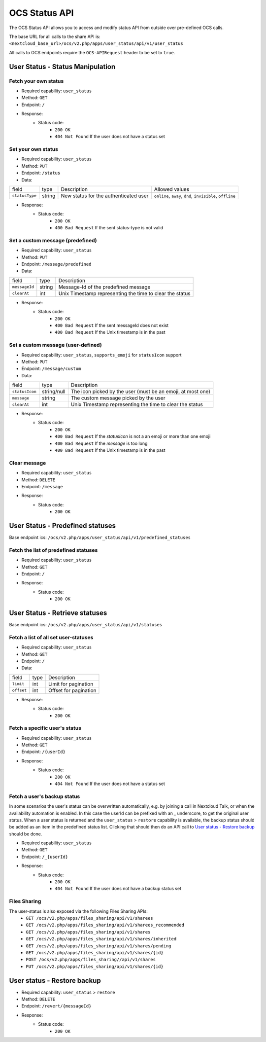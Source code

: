 ==============
OCS Status API
==============

The OCS Status API allows you to access and modify status API from outside over pre-defined OCS calls.

The base URL for all calls to the share API is: ``<nextcloud_base_url>/ocs/v2.php/apps/user_status/api/v1/user_status``

All calls to OCS endpoints require the ``OCS-APIRequest`` header to be set to ``true``.


User Status - Status Manipulation
---------------------------------

Fetch your own status
^^^^^^^^^^^^^^^^^^^^^

* Required capability: ``user_status``
* Method: ``GET``
* Endpoint: ``/``
* Response:
    - Status code:
        + ``200 OK``
        + ``404 Not Found`` If the user does not have a status set

Set your own status
^^^^^^^^^^^^^^^^^^^

* Required capability: ``user_status``
* Method: ``PUT``
* Endpoint: ``/status``
* Data:

+---------------+--------+---------------------------------------+-----------------------------------------------------------+
| field         | type   | Description                           | Allowed values                                            |
+---------------+--------+---------------------------------------+-----------------------------------------------------------+
|``statusType`` | string | New status for the authenticated user | ``online``, ``away``, ``dnd``, ``invisible``, ``offline`` |
+---------------+--------+---------------------------------------+-----------------------------------------------------------+


* Response:
    - Status code:
        + ``200 OK``
        + ``400 Bad Request`` If the sent status-type is not valid

Set a custom message (predefined)
^^^^^^^^^^^^^^^^^^^^^^^^^^^^^^^^^

* Required capability: ``user_status``
* Method: ``PUT``
* Endpoint: ``/message/predefined``
* Data:

+---------------+--------+----------------------------------------------------------+
| field         | type   | Description                                              |
+---------------+--------+----------------------------------------------------------+
| ``messageId`` | string | Message-Id of the predefined message                     |
+---------------+--------+----------------------------------------------------------+
| ``clearAt``   | int    | Unix Timestamp representing the time to clear the status |
+---------------+--------+----------------------------------------------------------+

* Response:
    - Status code:
        + ``200 OK``
        + ``400 Bad Request`` If the sent messageId does not exist
        + ``400 Bad Request`` If the Unix timestamp is in the past

Set a custom message (user-defined)
^^^^^^^^^^^^^^^^^^^^^^^^^^^^^^^^^^^

* Required capability: ``user_status``, ``supports_emoji`` for ``statusIcon`` support
* Method: ``PUT``
* Endpoint: ``/message/custom``
* Data:

+----------------+-------------+-------------------------------------------------------------+
| field          | type        | Description                                                 |
+----------------+-------------+-------------------------------------------------------------+
| ``statusIcon`` | string/null | The icon picked by the user (must be an emoji, at most one) |
+----------------+-------------+-------------------------------------------------------------+
| ``message``    | string      | The custom message picked by the user                       |
+----------------+-------------+-------------------------------------------------------------+
| ``clearAt``    | int         | Unix Timestamp representing the time to clear the status    |
+----------------+-------------+-------------------------------------------------------------+

* Response:
    - Status code:
        + ``200 OK``
        + ``400 Bad Request`` If the `statusIcon` is not a an emoji or more than one emoji
        + ``400 Bad Request`` If the `message` is too long
        + ``400 Bad Request`` If the Unix timestamp is in the past

Clear message
^^^^^^^^^^^^^

* Required capability: ``user_status``
* Method: ``DELETE``
* Endpoint: ``/message``
* Response:
    - Status code:
        + ``200 OK``

User Status - Predefined statuses
---------------------------------

Base endpoint ics: ``/ocs/v2.php/apps/user_status/api/v1/predefined_statuses``

Fetch the list of predefined statuses
^^^^^^^^^^^^^^^^^^^^^^^^^^^^^^^^^^^^^

* Required capability: ``user_status``
* Method: ``GET``
* Endpoint: ``/``
* Response:
    - Status code:
        + ``200 OK``

User Status - Retrieve statuses
-------------------------------

Base endpoint ics: ``/ocs/v2.php/apps/user_status/api/v1/statuses``

Fetch a list of all set user-statuses
^^^^^^^^^^^^^^^^^^^^^^^^^^^^^^^^^^^^^

* Required capability: ``user_status``
* Method: ``GET``
* Endpoint: ``/``
* Data:

+------------+------+-----------------------+
| field      | type | Description           |
+------------+------+-----------------------+
| ``limit``  | int  | Limit for pagination  |
+------------+------+-----------------------+
| ``offset`` | int  | Offset for pagination |
+------------+------+-----------------------+

* Response:
    - Status code:
        + ``200 OK``

Fetch a specific user's status
^^^^^^^^^^^^^^^^^^^^^^^^^^^^^^

* Required capability: ``user_status``
* Method: ``GET``
* Endpoint: ``/{userId}``
* Response:
    - Status code:
        + ``200 OK``
        + ``404 Not Found`` If the user does not have a status set

Fetch a user's backup status
^^^^^^^^^^^^^^^^^^^^^^^^^^^^

In some scenarios the user's status can be overwritten automatically, e.g. by joining a call in Nextcloud Talk,
or when the availability automation is enabled. In this case the userId can be prefixed with an `_` underscore,
to get the original user status. When a user status is returned and the ``user_status`` > ``restore`` capability
is available, the backup status should be added as an item in the predefined status list. Clicking that should then
do an API call to `User status - Restore backup`_ should be done.

* Required capability: ``user_status``
* Method: ``GET``
* Endpoint: ``/_{userId}``
* Response:
    - Status code:
        + ``200 OK``
        + ``404 Not Found`` If the user does not have a backup status set

Files Sharing
^^^^^^^^^^^^^

The user-status is also exposed via the following Files Sharing APIs:
 * ``GET /ocs/v2.php/apps/files_sharing/api/v1/sharees``
 * ``GET /ocs/v2.php/apps/files_sharing/api/v1/sharees_recommended``
 * ``GET /ocs/v2.php/apps/files_sharing/api/v1/shares``
 * ``GET /ocs/v2.php/apps/files_sharing/api/v1/shares/inherited``
 * ``GET /ocs/v2.php/apps/files_sharing/api/v1/shares/pending``
 * ``GET /ocs/v2.php/apps/files_sharing/api/v1/shares/{id}``
 * ``POST /ocs/v2.php/apps/files_sharing//api/v1/shares``
 * ``PUT /ocs/v2.php/apps/files_sharing/api/v1/shares/{id}``

User status - Restore backup
----------------------------

* Required capability: ``user_status`` > ``restore``
* Method: ``DELETE``
* Endpoint: ``/revert/{messageId}``
* Response:
    - Status code:
        + ``200 OK``
